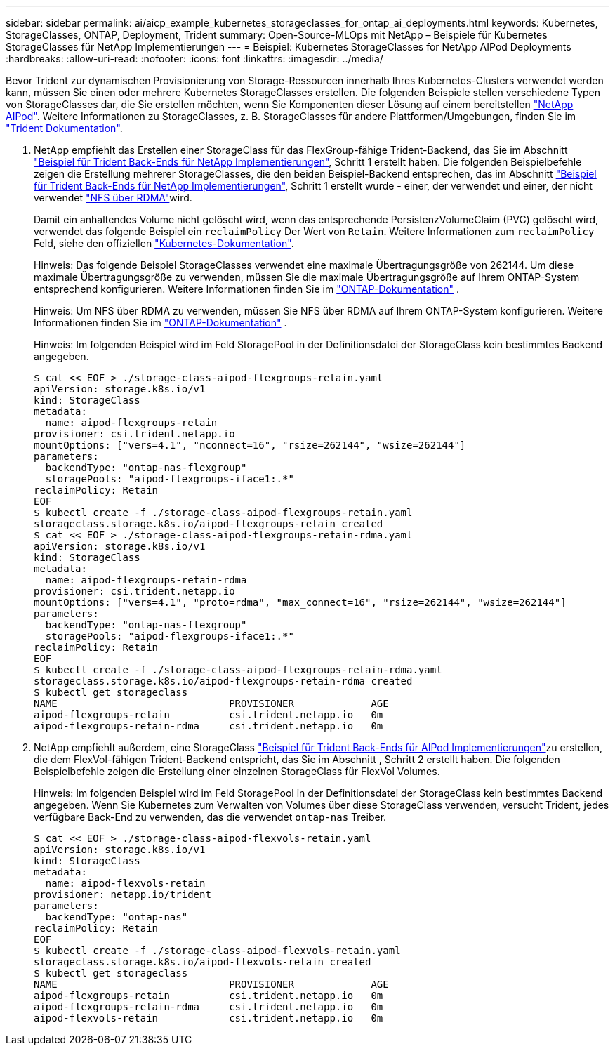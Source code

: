 ---
sidebar: sidebar 
permalink: ai/aicp_example_kubernetes_storageclasses_for_ontap_ai_deployments.html 
keywords: Kubernetes, StorageClasses, ONTAP, Deployment, Trident 
summary: Open-Source-MLOps mit NetApp – Beispiele für Kubernetes StorageClasses für NetApp Implementierungen 
---
= Beispiel: Kubernetes StorageClasses for NetApp AIPod Deployments
:hardbreaks:
:allow-uri-read: 
:nofooter: 
:icons: font
:linkattrs: 
:imagesdir: ../media/


[role="lead"]
Bevor Trident zur dynamischen Provisionierung von Storage-Ressourcen innerhalb Ihres Kubernetes-Clusters verwendet werden kann, müssen Sie einen oder mehrere Kubernetes StorageClasses erstellen. Die folgenden Beispiele stellen verschiedene Typen von StorageClasses dar, die Sie erstellen möchten, wenn Sie Komponenten dieser Lösung auf einem bereitstellen link:aipod_nv_intro.html["NetApp AIPod"^]. Weitere Informationen zu StorageClasses, z. B. StorageClasses für andere Plattformen/Umgebungen, finden Sie im link:https://docs.netapp.com/us-en/trident/index.html["Trident Dokumentation"^].

. NetApp empfiehlt das Erstellen einer StorageClass für das FlexGroup-fähige Trident-Backend, das Sie im Abschnitt link:aicp_example_trident_backends_for_ontap_ai_deployments.html["Beispiel für Trident Back-Ends für NetApp Implementierungen"], Schritt 1 erstellt haben. Die folgenden Beispielbefehle zeigen die Erstellung mehrerer StorageClasses, die den beiden Beispiel-Backend entsprechen, das im Abschnitt link:aicp_example_trident_backends_for_ontap_ai_deployments.html["Beispiel für Trident Back-Ends für NetApp Implementierungen"], Schritt 1 erstellt wurde - einer, der verwendet  und einer, der nicht verwendet link:https://docs.netapp.com/us-en/ontap/nfs-rdma/["NFS über RDMA"]wird.
+
Damit ein anhaltendes Volume nicht gelöscht wird, wenn das entsprechende PersistenzVolumeClaim (PVC) gelöscht wird, verwendet das folgende Beispiel ein `reclaimPolicy` Der Wert von `Retain`. Weitere Informationen zum `reclaimPolicy` Feld, siehe den offiziellen https://kubernetes.io/docs/concepts/storage/storage-classes/["Kubernetes-Dokumentation"^].

+
Hinweis: Das folgende Beispiel StorageClasses verwendet eine maximale Übertragungsgröße von 262144. Um diese maximale Übertragungsgröße zu verwenden, müssen Sie die maximale Übertragungsgröße auf Ihrem ONTAP-System entsprechend konfigurieren. Weitere Informationen finden Sie im link:https://docs.netapp.com/us-en/ontap/nfs-admin/nfsv3-nfsv4-performance-tcp-transfer-size-concept.html["ONTAP-Dokumentation"^] .

+
Hinweis: Um NFS über RDMA zu verwenden, müssen Sie NFS über RDMA auf Ihrem ONTAP-System konfigurieren. Weitere Informationen finden Sie im link:https://docs.netapp.com/us-en/ontap/nfs-rdma/["ONTAP-Dokumentation"^] .

+
Hinweis: Im folgenden Beispiel wird im Feld StoragePool in der Definitionsdatei der StorageClass kein bestimmtes Backend angegeben.

+
....
$ cat << EOF > ./storage-class-aipod-flexgroups-retain.yaml
apiVersion: storage.k8s.io/v1
kind: StorageClass
metadata:
  name: aipod-flexgroups-retain
provisioner: csi.trident.netapp.io
mountOptions: ["vers=4.1", "nconnect=16", "rsize=262144", "wsize=262144"]
parameters:
  backendType: "ontap-nas-flexgroup"
  storagePools: "aipod-flexgroups-iface1:.*"
reclaimPolicy: Retain
EOF
$ kubectl create -f ./storage-class-aipod-flexgroups-retain.yaml
storageclass.storage.k8s.io/aipod-flexgroups-retain created
$ cat << EOF > ./storage-class-aipod-flexgroups-retain-rdma.yaml
apiVersion: storage.k8s.io/v1
kind: StorageClass
metadata:
  name: aipod-flexgroups-retain-rdma
provisioner: csi.trident.netapp.io
mountOptions: ["vers=4.1", "proto=rdma", "max_connect=16", "rsize=262144", "wsize=262144"]
parameters:
  backendType: "ontap-nas-flexgroup"
  storagePools: "aipod-flexgroups-iface1:.*"
reclaimPolicy: Retain
EOF
$ kubectl create -f ./storage-class-aipod-flexgroups-retain-rdma.yaml
storageclass.storage.k8s.io/aipod-flexgroups-retain-rdma created
$ kubectl get storageclass
NAME                             PROVISIONER             AGE
aipod-flexgroups-retain          csi.trident.netapp.io   0m
aipod-flexgroups-retain-rdma     csi.trident.netapp.io   0m
....
. NetApp empfiehlt außerdem, eine StorageClass link:aicp_example_trident_backends_for_ontap_ai_deployments.html["Beispiel für Trident Back-Ends für AIPod Implementierungen"]zu erstellen, die dem FlexVol-fähigen Trident-Backend entspricht, das Sie im Abschnitt , Schritt 2 erstellt haben. Die folgenden Beispielbefehle zeigen die Erstellung einer einzelnen StorageClass für FlexVol Volumes.
+
Hinweis: Im folgenden Beispiel wird im Feld StoragePool in der Definitionsdatei der StorageClass kein bestimmtes Backend angegeben. Wenn Sie Kubernetes zum Verwalten von Volumes über diese StorageClass verwenden, versucht Trident, jedes verfügbare Back-End zu verwenden, das die verwendet `ontap-nas` Treiber.

+
....
$ cat << EOF > ./storage-class-aipod-flexvols-retain.yaml
apiVersion: storage.k8s.io/v1
kind: StorageClass
metadata:
  name: aipod-flexvols-retain
provisioner: netapp.io/trident
parameters:
  backendType: "ontap-nas"
reclaimPolicy: Retain
EOF
$ kubectl create -f ./storage-class-aipod-flexvols-retain.yaml
storageclass.storage.k8s.io/aipod-flexvols-retain created
$ kubectl get storageclass
NAME                             PROVISIONER             AGE
aipod-flexgroups-retain          csi.trident.netapp.io   0m
aipod-flexgroups-retain-rdma     csi.trident.netapp.io   0m
aipod-flexvols-retain            csi.trident.netapp.io   0m
....

